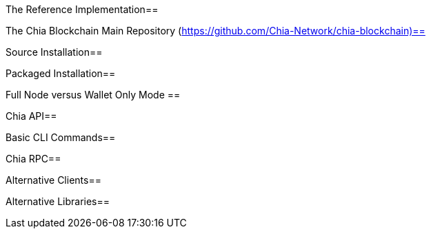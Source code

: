 The Reference Implementation==

The Chia Blockchain Main Repository (https://github.com/Chia-Network/chia-blockchain)==

Source Installation==

Packaged Installation==

Full Node versus Wallet Only Mode ==

Chia API==

Basic CLI Commands==

Chia RPC==

Alternative Clients==

Alternative Libraries==
